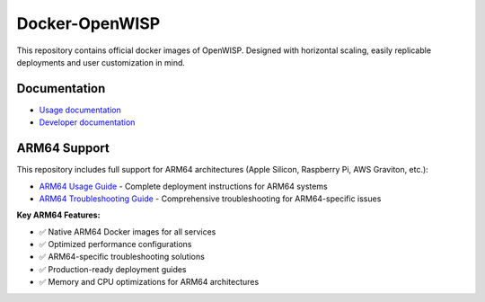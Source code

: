 Docker-OpenWISP
===============

.. image:: https://github.com/openwisp/docker-openwisp/workflows/Automation%20Tests/badge.svg
    :target: https://github.com/openwisp/docker-openwisp/actions?query=workflow%3A%22Automation+Tests%22

.. image:: https://img.shields.io/badge/registry-openwisp-blue.svg
    :target: https://gitlab.com/openwisp/docker-openwisp/container_registry

.. image:: https://badges.gitter.im/openwisp/dockerize-openwisp.svg
    :target: https://gitter.im/openwisp/dockerize-openwisp?utm_source=badge&utm_medium=badge&utm_campaign=pr-badge

.. image:: https://img.shields.io/badge/support-orange.svg
    :target: http://openwisp.org/support.html

.. image:: https://img.shields.io/github/license/openwisp/docker-openwisp.svg
    :target: https://github.com/openwisp/docker-openwisp/blob/master/LICENSE

This repository contains official docker images of OpenWISP. Designed with
horizontal scaling, easily replicable deployments and user customization
in mind.

.. image:: https://raw.githubusercontent.com/openwisp/docker-openwisp/master/docs/images/portainer-docker-list.png
    :target: https://raw.githubusercontent.com/openwisp/docker-openwisp/master/docs/images/portainer-docker-list.png

Documentation
-------------

- `Usage documentation <https://openwisp.io/docs/stable/docker/>`_
- `Developer documentation
  <https://openwisp.io/docs/stable/docker/developer/instructions.html>`_

ARM64 Support
-------------

This repository includes full support for ARM64 architectures (Apple Silicon, Raspberry Pi, AWS Graviton, etc.):

- `ARM64 Usage Guide <ARM64-USAGE-GUIDE.md>`_ - Complete deployment instructions for ARM64 systems
- `ARM64 Troubleshooting Guide <ARM64-TROUBLESHOOTING.md>`_ - Comprehensive troubleshooting for ARM64-specific issues

**Key ARM64 Features:**

- ✅ Native ARM64 Docker images for all services
- ✅ Optimized performance configurations
- ✅ ARM64-specific troubleshooting solutions
- ✅ Production-ready deployment guides
- ✅ Memory and CPU optimizations for ARM64 architectures

